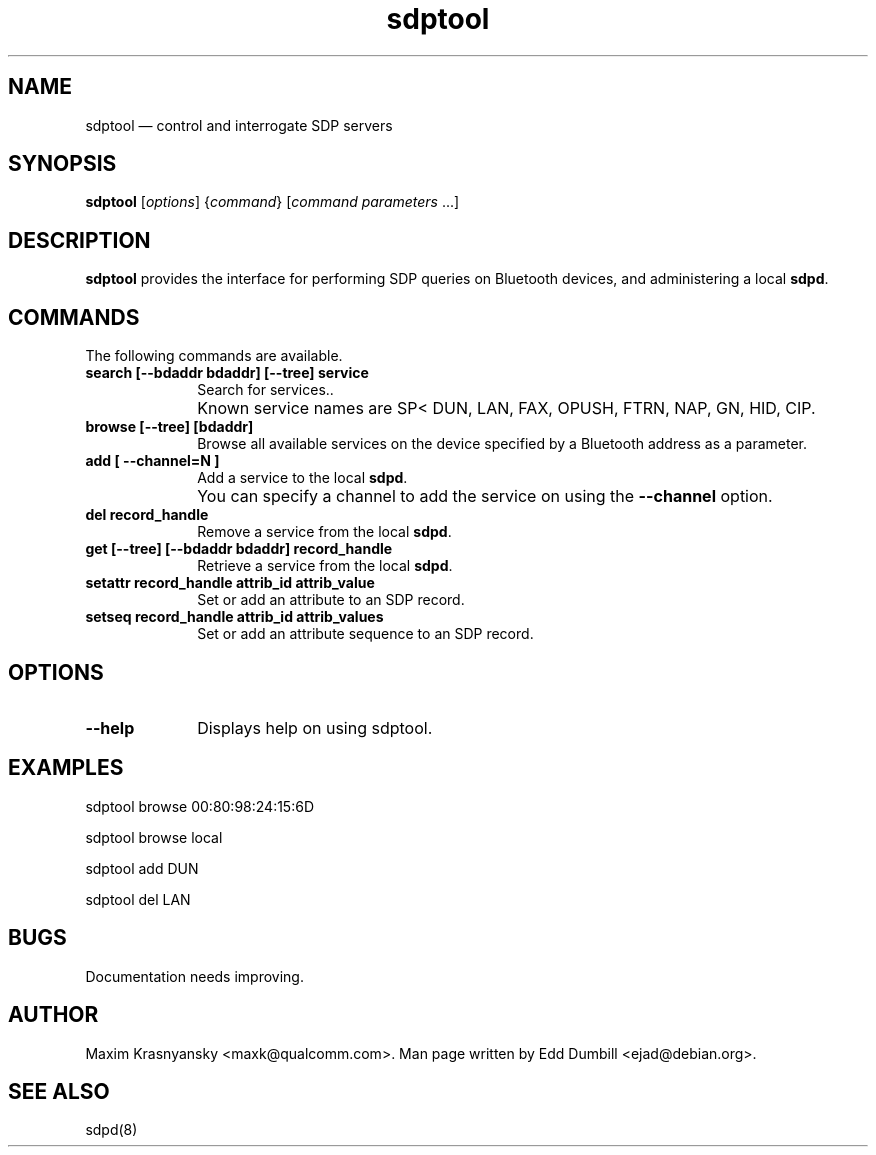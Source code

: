 .\" $Header$
.\"
.\"	transcript compatibility for postscript use.
.\"
.\"	synopsis:  .P! <file.ps>
.\"
.de P!
.fl
\!!1 setgray
.fl
\\&.\"
.fl
\!!0 setgray
.fl			\" force out current output buffer
\!!save /psv exch def currentpoint translate 0 0 moveto
\!!/showpage{}def
.fl			\" prolog
.sy sed -e 's/^/!/' \\$1\" bring in postscript file
\!!psv restore
.
.de pF
.ie     \\*(f1 .ds f1 \\n(.f
.el .ie \\*(f2 .ds f2 \\n(.f
.el .ie \\*(f3 .ds f3 \\n(.f
.el .ie \\*(f4 .ds f4 \\n(.f
.el .tm ? font overflow
.ft \\$1
..
.de fP
.ie     !\\*(f4 \{\
.	ft \\*(f4
.	ds f4\"
'	br \}
.el .ie !\\*(f3 \{\
.	ft \\*(f3
.	ds f3\"
'	br \}
.el .ie !\\*(f2 \{\
.	ft \\*(f2
.	ds f2\"
'	br \}
.el .ie !\\*(f1 \{\
.	ft \\*(f1
.	ds f1\"
'	br \}
.el .tm ? font underflow
..
.ds f1\"
.ds f2\"
.ds f3\"
.ds f4\"
'\" t 
.ta 8n 16n 24n 32n 40n 48n 56n 64n 72n  
.TH "sdptool" "1" 
.SH "NAME" 
sdptool \(em control and interrogate SDP servers 
.SH "SYNOPSIS" 
.PP 
\fBsdptool\fR [\fIoptions\fR]  {\fIcommand\fR}  [\fIcommand parameters\fR \&...]  
.SH "DESCRIPTION" 
.PP 
\fBsdptool\fR provides the interface for 
performing SDP queries on Bluetooth devices, and administering a 
local \fBsdpd\fR. 
.SH "COMMANDS" 
.PP 
The following commands are available. 
.IP "\fBsearch [--bdaddr bdaddr] [--tree] service\fP" 10 
Search for services.. 
.IP "" 10 
Known service names are SP< DUN, LAN, FAX, OPUSH, 
FTRN, NAP, GN, HID, CIP. 
.IP "\fBbrowse [--tree] [bdaddr]\fP" 10 
Browse all available services on the device 
specified by a Bluetooth address as a parameter. 
.IP "\fBadd [ --channel=N ]\fP" 10 
Add a service to the local  
\fBsdpd\fR. 
.IP "" 10 
You can specify a channel to add the service on 
using the \fB--channel\fP option. 
.IP "\fBdel record_handle\fP" 10 
Remove a service from the local  
\fBsdpd\fR. 
.IP "\fBget [--tree] [--bdaddr bdaddr] record_handle\fP" 10 
Retrieve a service from the local  
\fBsdpd\fR. 
.IP "\fBsetattr record_handle attrib_id attrib_value\fP" 10 
Set or add an attribute to an SDP record. 
 
.IP "\fBsetseq record_handle attrib_id attrib_values\fP" 10 
Set or add an attribute sequence to an 
SDP record. 
.SH "OPTIONS" 
.IP "\fB--help\fP" 10 
Displays help on using sdptool. 
 
.SH "EXAMPLES" 
.PP 
sdptool browse 00:80:98:24:15:6D 
.PP 
sdptool browse local 
.PP 
sdptool add DUN 
.PP 
sdptool del LAN 
.SH "BUGS" 
.PP 
Documentation needs improving. 
.SH "AUTHOR" 
.PP 
Maxim Krasnyansky <maxk@qualcomm.com>. Man page written 
by Edd Dumbill <ejad@debian.org>. 
 
.SH "SEE ALSO" 
.PP 
sdpd(8)
.\" created by instant / docbook-to-man, Thu 15 Jan 2004, 21:01 
